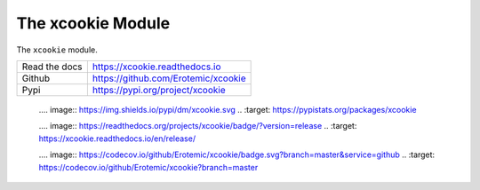 The xcookie Module
==================

.. ..  |CircleCI| |GitlabCIPipeline| |GitlabCICoverage| |Appveyor| |Codecov| |Pypi| |Downloads| |ReadTheDocs|

|GithubActions| |ReadTheDocs| |Pypi| |Downloads| |Codecov|


The ``xcookie`` module.

+------------------+----------------------------------------------+
| Read the docs    | https://xcookie.readthedocs.io               |
+------------------+----------------------------------------------+
| Github           | https://github.com/Erotemic/xcookie          |
+------------------+----------------------------------------------+
| Pypi             | https://pypi.org/project/xcookie             |
+------------------+----------------------------------------------+


    .. .. |Pypi| image:: https://img.shields.io/pypi/v/xcookie.svg
    ..   :target: https://pypi.python.org/pypi/xcookie

    .... |Downloads| image:: https://img.shields.io/pypi/dm/xcookie.svg
    ..   :target: https://pypistats.org/packages/xcookie

    .... |ReadTheDocs| image:: https://readthedocs.org/projects/xcookie/badge/?version=release
    ..    :target: https://xcookie.readthedocs.io/en/release/

    .. .. # See: https://ci.appveyor.com/project/jon.crall/xcookie/settings/badges
    .. .. |Appveyor| image:: https://ci.appveyor.com/api/projects/status/py3s2d6tyfjc8lm3/branch/master?svg=true
    ..   :target: https://ci.appveyor.com/project/jon.crall/xcookie/branch/master

    .. .. |GitlabCIPipeline| image:: https://gitlab.kitware.com/utils/xcookie/badges/master/pipeline.svg
    ..   :target: https://gitlab.kitware.com/utils/xcookie/-/jobs

    .. .. |GitlabCICoverage| image:: https://gitlab.kitware.com/utils/xcookie/badges/master/coverage.svg?job=coverage
    ..    :target: https://gitlab.kitware.com/utils/xcookie/commits/master

    .. .. |CircleCI| image:: https://circleci.com/gh/Erotemic/xcookie.svg?style=svg
    ..    :target: https://circleci.com/gh/Erotemic/xcookie

    .... |Codecov| image:: https://codecov.io/github/Erotemic/xcookie/badge.svg?branch=master&service=github
    ..   :target: https://codecov.io/github/Erotemic/xcookie?branch=master


.. |CircleCI| image:: https://circleci.com/gh/Erotemic/xcookie.svg?style=svg
    :target: https://circleci.com/gh/Erotemic/xcookie

.. |Appveyor| image:: https://ci.appveyor.com/api/projects/status/github/Erotemic/xcookie?branch=main&svg=True
   :target: https://ci.appveyor.com/project/Erotemic/xcookie/branch/main

.. |Codecov| image:: https://codecov.io/github/Erotemic/xcookie/badge.svg?branch=main&service=github
   :target: https://codecov.io/github/Erotemic/xcookie?branch=main

.. |Pypi| image:: https://img.shields.io/pypi/v/xcookie.svg
   :target: https://pypi.python.org/pypi/xcookie

.. |Downloads| image:: https://img.shields.io/pypi/dm/xcookie.svg
   :target: https://pypistats.org/packages/xcookie

.. |ReadTheDocs| image:: https://readthedocs.org/projects/xcookie/badge/?version=latest
    :target: http://xcookie.readthedocs.io/en/latest/

.. |CodeQuality| image:: https://api.codacy.com/project/badge/Grade/4d815305fc014202ba7dea09c4676343   
    :target: https://www.codacy.com/manual/Erotemic/xcookie?utm_source=github.com&amp;utm_medium=referral&amp;utm_content=Erotemic/xcookie&amp;utm_campaign=Badge_Grade

.. |GithubActions| image:: https://github.com/Erotemic/xcookie/actions/workflows/tests.yml/badge.svg?branch=main
    :target: https://github.com/Erotemic/xcookie/actions?query=branch%3Amain
